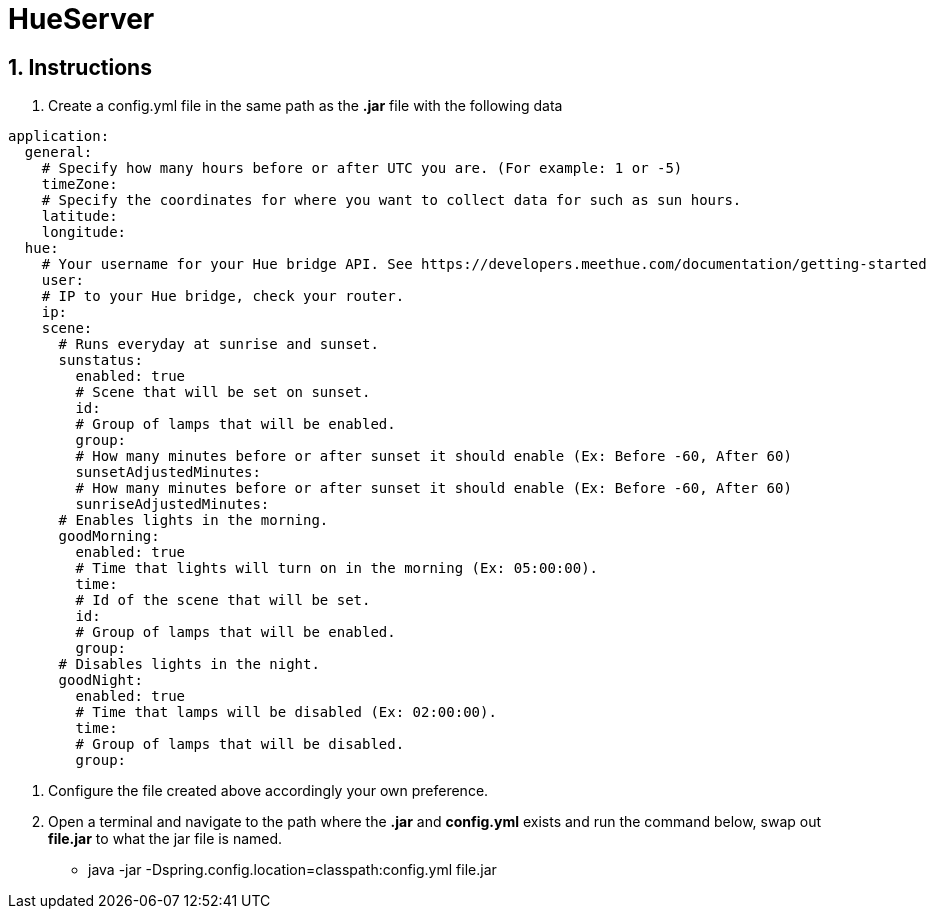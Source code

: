 :numbered:

= HueServer

== Instructions

. Create a config.yml file in the same path as the *.jar* file with the following data

[source,yaml]
application:
  general:
    # Specify how many hours before or after UTC you are. (For example: 1 or -5)
    timeZone:
    # Specify the coordinates for where you want to collect data for such as sun hours.
    latitude:
    longitude:
  hue:
    # Your username for your Hue bridge API. See https://developers.meethue.com/documentation/getting-started
    user:
    # IP to your Hue bridge, check your router.
    ip:
    scene:
      # Runs everyday at sunrise and sunset.
      sunstatus:
        enabled: true
        # Scene that will be set on sunset.
        id:
        # Group of lamps that will be enabled.
        group:
        # How many minutes before or after sunset it should enable (Ex: Before -60, After 60)
        sunsetAdjustedMinutes:
        # How many minutes before or after sunset it should enable (Ex: Before -60, After 60)
        sunriseAdjustedMinutes:
      # Enables lights in the morning.
      goodMorning:
        enabled: true
        # Time that lights will turn on in the morning (Ex: 05:00:00).
        time:
        # Id of the scene that will be set.
        id:
        # Group of lamps that will be enabled.
        group:
      # Disables lights in the night.
      goodNight:
        enabled: true
        # Time that lamps will be disabled (Ex: 02:00:00).
        time:
        # Group of lamps that will be disabled.
        group:

. Configure the file created above accordingly your own preference.
. Open a terminal and navigate to the path where the *.jar* and *config.yml* exists and run the command below, swap out
*file.jar* to what the jar file is named.
- java -jar -Dspring.config.location=classpath:config.yml file.jar
